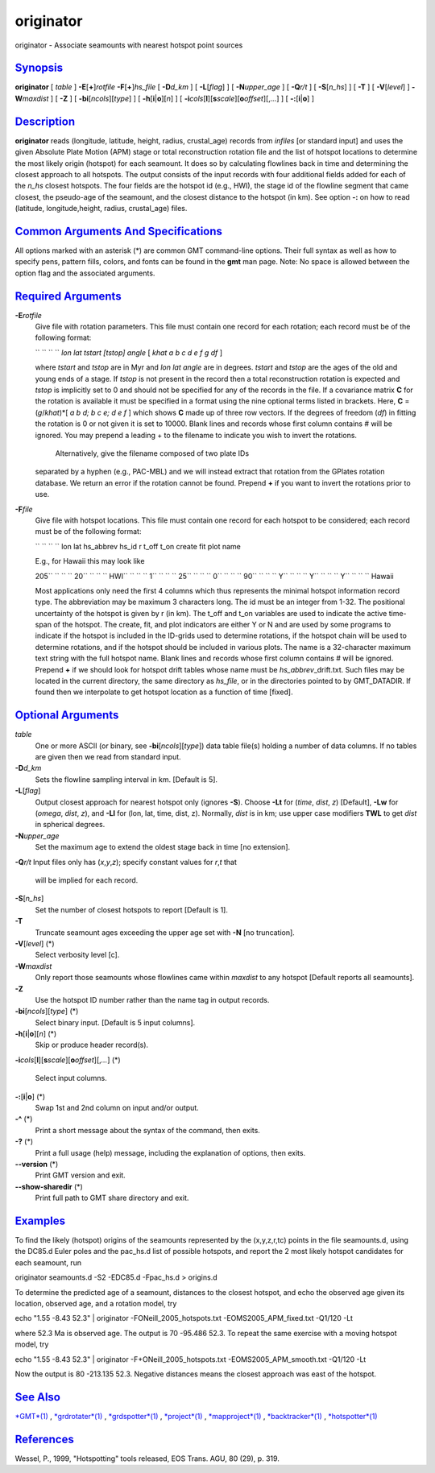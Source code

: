 **********
originator
**********

originator - Associate seamounts with nearest hotspot point sources

`Synopsis <#toc1>`_
-------------------

**originator** [ *table* ] **-E**\ [**+**\ ]\ *rotfile*
**-F**\ [**+**\ ]\ *hs\_file* [ **-D**\ *d\_km* ] [ **-L**\ [*flag*\ ] ]
[ **-N**\ *upper\_age* ] [ **-Q**\ *r/t* ] [ **-S**\ [*n\_hs*\ ] ] [
**-T** ] [ **-V**\ [*level*\ ] ] **-W**\ *maxdist* ] [ **-Z** ] [
**-bi**\ [*ncols*\ ][*type*\ ] ] [ **-h**\ [**i**\ \|\ **o**][*n*\ ] ] [
**-i**\ *cols*\ [**l**\ ][\ **s**\ *scale*][\ **o**\ *offset*][,\ *...*]
] [ **-:**\ [**i**\ \|\ **o**] ]

`Description <#toc2>`_
----------------------

**originator** reads (longitude, latitude, height, radius, crustal\_age)
records from *infiles* [or standard input] and uses the given Absolute
Plate Motion (APM) stage or total reconstruction rotation file and the
list of hotspot locations to determine the most likely origin (hotspot)
for each seamount. It does so by calculating flowlines back in time and
determining the closest approach to all hotspots. The output consists of
the input records with four additional fields added for each of the
*n\_hs* closest hotspots. The four fields are the hotspot id (e.g.,
HWI), the stage id of the flowline segment that came closest, the
pseudo-age of the seamount, and the closest distance to the hotspot (in
km). See option **-:** on how to read (latitude, longitude,height,
radius, crustal\_age) files.

`Common Arguments And Specifications <#toc3>`_
----------------------------------------------

All options marked with an asterisk (\*) are common GMT command-line
options. Their full syntax as well as how to specify pens, pattern
fills, colors, and fonts can be found in the **gmt** man page. Note: No
space is allowed between the option flag and the associated arguments.

`Required Arguments <#toc4>`_
-----------------------------

**-E**\ *rotfile*
    Give file with rotation parameters. This file must contain one
    record for each rotation; each record must be of the following
    format:

    `` `` `` `` *lon lat tstart [tstop] angle* [ *khat a b c d e f g df*
    ]

    where *tstart* and *tstop* are in Myr and *lon lat angle* are in
    degrees. *tstart* and *tstop* are the ages of the old and young ends
    of a stage. If *tstop* is not present in the record then a total
    reconstruction rotation is expected and *tstop* is implicitly set to
    0 and should not be specified for any of the records in the file. If
    a covariance matrix **C** for the rotation is available it must be
    specified in a format using the nine optional terms listed in
    brackets. Here, **C** = (*g*/*khat*)\*[ *a b d; b c e; d e f* ]
    which shows **C** made up of three row vectors. If the degrees of
    freedom (*df*) in fitting the rotation is 0 or not given it is set
    to 10000. Blank lines and records whose first column contains # will
    be ignored. You may prepend a leading + to the filename to indicate
    you wish to invert the rotations.
     Alternatively, give the filename composed of two plate IDs
    separated by a hyphen (e.g., PAC-MBL) and we will instead extract
    that rotation from the GPlates rotation database. We return an error
    if the rotation cannot be found. Prepend **+** if you want to invert
    the rotations prior to use.

**-F**\ *file*
    Give file with hotspot locations. This file must contain one record
    for each hotspot to be considered; each record must be of the
    following format:

    `` `` `` `` lon lat hs\_abbrev hs\_id r t\_off t\_on create fit plot
    name

    E.g., for Hawaii this may look like

    205\ `` `` `` `` 20\ `` `` `` `` HWI\ `` `` `` `` 1\ `` `` `` ``
    25\ `` `` `` `` 0\ `` `` `` `` 90\ `` `` `` `` Y\ `` `` `` ``
    Y\ `` `` `` `` Y\ `` `` `` `` Hawaii

    Most applications only need the first 4 columns which thus
    represents the minimal hotspot information record type. The
    abbreviation may be maximum 3 characters long. The id must be an
    integer from 1-32. The positional uncertainty of the hotspot is
    given by r (in km). The t\_off and t\_on variables are used to
    indicate the active time-span of the hotspot. The create, fit, and
    plot indicators are either Y or N and are used by some programs to
    indicate if the hotspot is included in the ID-grids used to
    determine rotations, if the hotspot chain will be used to determine
    rotations, and if the hotspot should be included in various plots.
    The name is a 32-character maximum text string with the full hotspot
    name. Blank lines and records whose first column contains # will be
    ignored. Prepend **+** if we should look for hotspot drift tables
    whose name must be *hs\_abbrev*\ \_drift.txt. Such files may be
    located in the current directory, the same directory as *hs\_file*,
    or in the directories pointed to by GMT\_DATADIR. If found then we
    interpolate to get hotspot location as a function of time [fixed].

`Optional Arguments <#toc5>`_
-----------------------------

*table*
    One or more ASCII (or binary, see **-bi**\ [*ncols*\ ][*type*\ ])
    data table file(s) holding a number of data columns. If no tables
    are given then we read from standard input.
**-D**\ *d\_km*
    Sets the flowline sampling interval in km. [Default is 5].
**-L**\ [*flag*\ ]
    Output closest approach for nearest hotspot only (ignores **-S**).
    Choose **-Lt** for (*time*, *dist*, *z*) [Default], **-Lw** for
    (*omega*, *dist*, *z*), and **-Ll** for (lon, lat, time, dist, z).
    Normally, *dist* is in km; use upper case modifiers **TWL** to get
    *dist* in spherical degrees.
**-N**\ *upper\_age*
    Set the maximum age to extend the oldest stage back in time [no
    extension].
**-Q**\ *r/t*
Input files only has (*x*,\ *y*,\ *z*); specify constant values for
*r*,\ *t* that
    will be implied for each record.
**-S**\ [*n\_hs*\ ]
    Set the number of closest hotspots to report [Default is 1].
**-T**
    Truncate seamount ages exceeding the upper age set with **-N** [no
    truncation].
**-V**\ [*level*\ ] (\*)
    Select verbosity level [c].
**-W**\ *maxdist*
    Only report those seamounts whose flowlines came within *maxdist* to
    any hotspot [Default reports all seamounts].
**-Z**
    Use the hotspot ID number rather than the name tag in output
    records.
**-bi**\ [*ncols*\ ][*type*\ ] (\*)
    Select binary input. [Default is 5 input columns].
**-h**\ [**i**\ \|\ **o**][*n*\ ] (\*)
    Skip or produce header record(s).
**-i**\ *cols*\ [**l**\ ][\ **s**\ *scale*][\ **o**\ *offset*][,\ *...*]
(\*)
    Select input columns.
**-:**\ [**i**\ \|\ **o**] (\*)
    Swap 1st and 2nd column on input and/or output.
**-^** (\*)
    Print a short message about the syntax of the command, then exits.
**-?** (\*)
    Print a full usage (help) message, including the explanation of
    options, then exits.
**--version** (\*)
    Print GMT version and exit.
**--show-sharedir** (\*)
    Print full path to GMT share directory and exit.

`Examples <#toc6>`_
-------------------

To find the likely (hotspot) origins of the seamounts represented by the
(x,y,z,r,tc) points in the file seamounts.d, using the DC85.d Euler
poles and the pac\_hs.d list of possible hotspots, and report the 2 most
likely hotspot candidates for each seamount, run

originator seamounts.d -S2 -EDC85.d -Fpac\_hs.d > origins.d

To determine the predicted age of a seamount, distances to the closest
hotspot, and echo the observed age given its location, observed age, and
a rotation model, try

echo "1.55 -8.43 52.3" \| originator -FONeill\_2005\_hotspots.txt
-EOMS2005\_APM\_fixed.txt -Q1/120 -Lt

where 52.3 Ma is observed age. The output is 70 -95.486 52.3. To repeat
the same exercise with a moving hotspot model, try

echo "1.55 -8.43 52.3" \| originator -F+ONeill\_2005\_hotspots.txt
-EOMS2005\_APM\_smooth.txt -Q1/120 -Lt

Now the output is 80 -213.135 52.3. Negative distances means the closest
approach was east of the hotspot.

`See Also <#toc7>`_
-------------------

`*GMT*\ (1) <GMT.html>`_ , `*grdrotater*\ (1) <grdrotater.html>`_ ,
`*grdspotter*\ (1) <grdspotter.html>`_ ,
`*project*\ (1) <project.html>`_ ,
`*mapproject*\ (1) <mapproject.html>`_ ,
`*backtracker*\ (1) <backtracker.html>`_ ,
`*hotspotter*\ (1) <hotspotter.html>`_

`References <#toc8>`_
---------------------

Wessel, P., 1999, "Hotspotting" tools released, EOS Trans. AGU, 80 (29),
p. 319.

